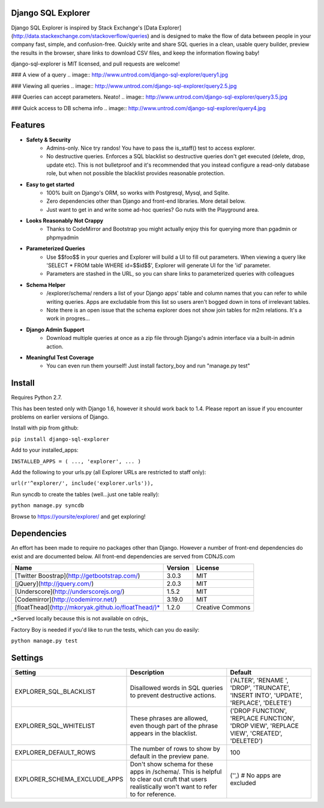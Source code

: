 Django SQL Explorer
===================

Django SQL Explorer is inspired by Stack Exchange's [Data Explorer](http://data.stackexchange.com/stackoverflow/queries) and is designed to make the flow of data between people in your company fast, simple, and confusion-free. Quickly write and share SQL queries in a clean, usable query builder, preview the results in the browser, share links to download CSV files, and keep the information flowing baby!

django-sql-explorer is MIT licensed, and pull requests are welcome!

### A view of a query
.. image:: http://www.untrod.com/django-sql-explorer/query1.jpg

### Viewing all queries
.. image:: http://www.untrod.com/django-sql-explorer/query2.5.jpg

### Queries can accept parameters. Neato!
.. image:: http://www.untrod.com/django-sql-explorer/query3.5.jpg

### Quick access to DB schema info
.. image:: http://www.untrod.com/django-sql-explorer/query4.jpg


Features
========

- **Safety & Security**
    - Admins-only. Nice try randos! You have to pass the is_staff() test to access explorer.
    - No destructive queries. Enforces a SQL blacklist so destructive queries don't get executed (delete, drop, update etc). This is not bulletproof and it's recommended that you instead configure a read-only database role, but when not possible the blacklist provides reasonable protection.
- **Easy to get started**
    - 100% built on Django's ORM, so works with Postgresql, Mysql, and Sqlite.
    - Zero dependencies other than Django and front-end libraries. More detail below.
    - Just want to get in and write some ad-hoc queries? Go nuts with the Playground area.
- **Looks Reasonably Not Crappy**
    - Thanks to CodeMirror and Bootstrap you might actually enjoy this for querying more than pgadmin or phpmyadmin
- **Parameterized Queries**
    - Use $$foo$$ in your queries and Explorer will build a UI to fill out parameters. When viewing a query like 'SELECT * FROM table WHERE id=$$id$$', Explorer will generate UI for the 'id' parameter.
    - Parameters are stashed in the URL, so you can share links to parameterized queries with colleagues
- **Schema Helper**
    - /explorer/schema/ renders a list of your Django apps' table and column names that you can refer to while writing queries. Apps are excludable from this list so users aren't bogged down in tons of irrelevant tables.
    - Note there is an open issue that the schema explorer does not show join tables for m2m relations. It's a work in progres...
- **Django Admin Support**
    - Download multiple queries at once as a zip file through Django's admin interface via a built-in admin action.
- **Meaningful Test Coverage**
    - You can even run them yourself! Just install factory_boy and run "manage.py test"

Install
=======

Requires Python 2.7.

This has been tested only with Django 1.6, however it should work back to 1.4. Please report an issue if you encounter problems on earlier versions of Django.

Install with pip from github:

``pip install django-sql-explorer``

Add to your installed_apps:

``INSTALLED_APPS = (
...,
'explorer',
...
)``

Add the following to your urls.py (all Explorer URLs are restricted to staff only):

``url(r'^explorer/', include('explorer.urls')),``

Run syncdb to create the tables (well...just one table really):

``python manage.py syncdb``

Browse to https://yoursite/explorer/ and get exploring!


Dependencies
============

An effort has been made to require no packages other than Django. However a number of front-end dependencies do exist and are documented below. All front-end dependencies are served from CDNJS.com

=================================================== ======= ================
Name                                                Version License
=================================================== ======= ================
[Twitter Boostrap](http://getbootstrap.com/)        3.0.3   MIT
[jQuery](http://jquery.com/)                        2.0.3   MIT
[Underscore](http://underscorejs.org/)              1.5.2   MIT
[Codemirror](http://codemirror.net/)                3.19.0  MIT
[floatThead](http://mkoryak.github.io/floatThead/)* 1.2.0   Creative Commons
=================================================== ======= ================

_*Served locally because this is not available on cdnjs_

Factory Boy is needed if you'd like to run the tests, which can you do easily:

``python manage.py test``


Settings
========

============================ =============================================================================================================================================== ================================================================================================================
Setting                      Description                                                                                                                                     Default
============================ =============================================================================================================================================== ================================================================================================================
EXPLORER_SQL_BLACKLIST       Disallowed words in SQL queries to prevent destructive actions.                                                                                 ('ALTER', 'RENAME ', 'DROP', 'TRUNCATE', 'INSERT INTO', 'UPDATE', 'REPLACE', 'DELETE')
EXPLORER_SQL_WHITELIST       These phrases are allowed, even though part of the phrase appears in the blacklist.                                                             ('DROP FUNCTION', 'REPLACE FUNCTION', 'DROP VIEW', 'REPLACE VIEW', 'CREATED', 'DELETED')
EXPLORER_DEFAULT_ROWS        The number of rows to show by default in the preview pane.                                                                                      100
EXPLORER_SCHEMA_EXCLUDE_APPS Don't show schema for these apps in /schema/. This is helpful to clear out cruft that users realistically won't want to refer to for reference. ('',)  # No apps are excluded
============================ =============================================================================================================================================== ================================================================================================================
